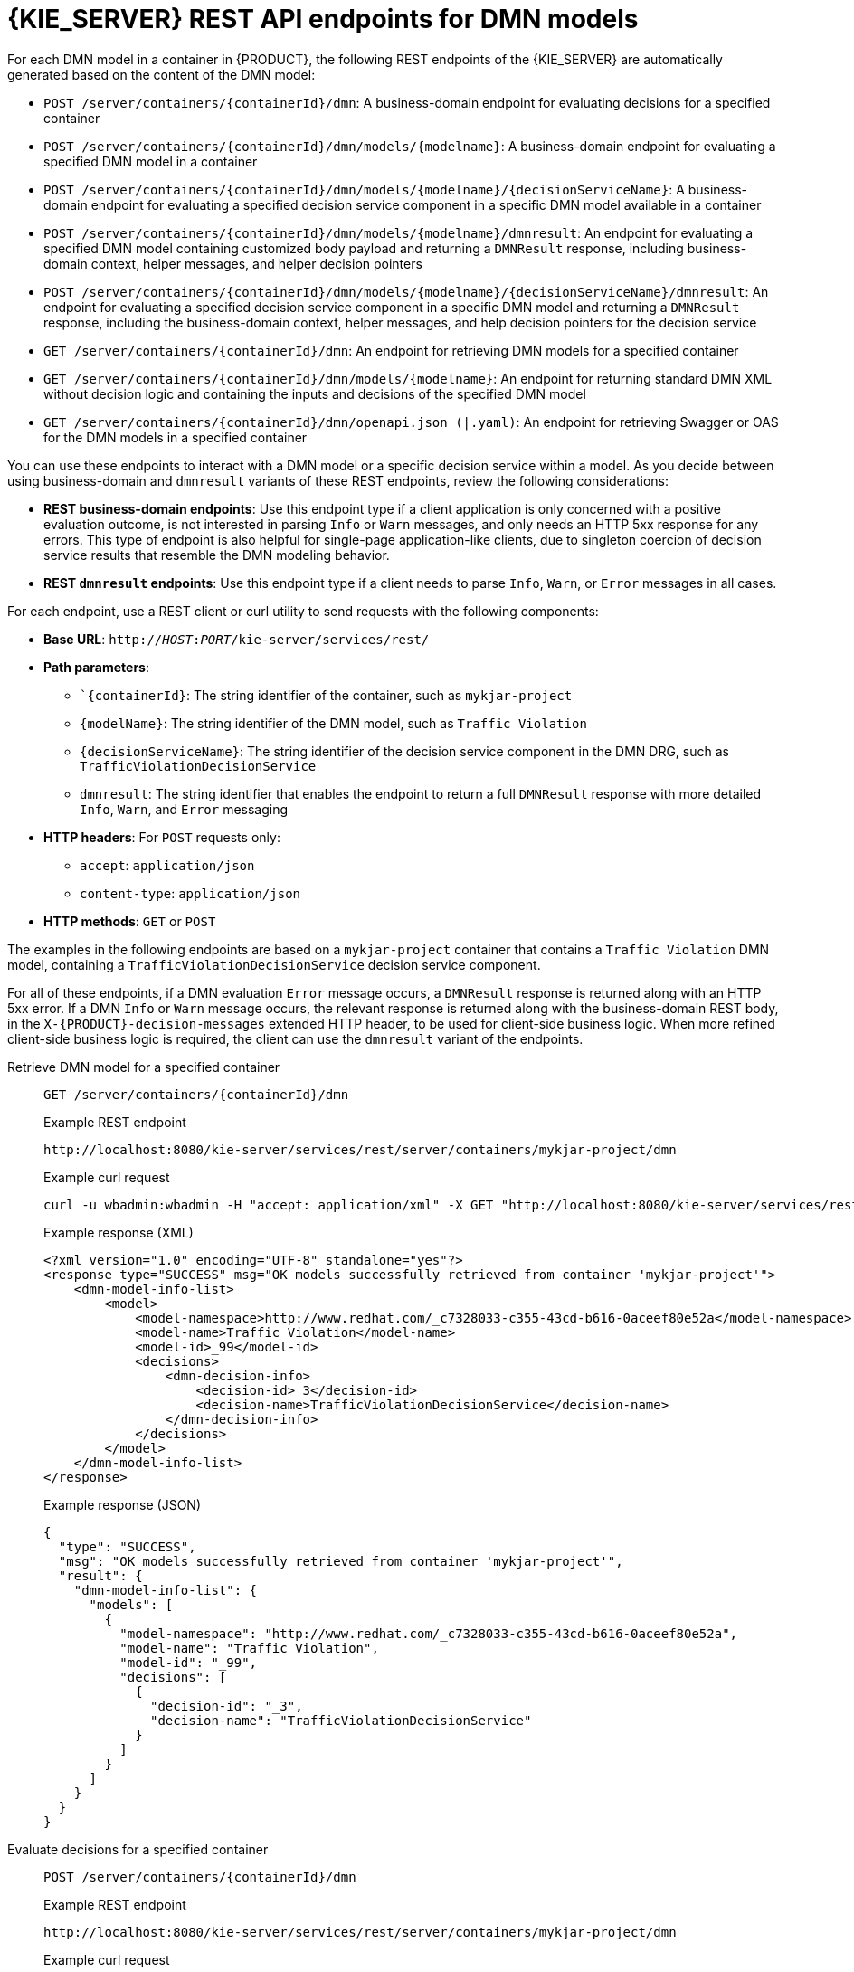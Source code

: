 [id="ref-rest-api-dmn-endpoints_{context}"]
= {KIE_SERVER} REST API endpoints for DMN models

For each DMN model in a container in {PRODUCT}, the following REST endpoints of the {KIE_SERVER} are automatically generated based on the content of the DMN model:

* `POST /server/containers/{containerId}/dmn`: A business-domain endpoint for evaluating decisions for a specified container
* `POST /server/containers/{containerId}/dmn/models/{modelname}`: A business-domain endpoint for evaluating a specified DMN model in a container
* `POST /server/containers/{containerId}/dmn/models/{modelname}/{decisionServiceName}`: A business-domain endpoint for evaluating a specified decision service component in a specific DMN model available in a container
* `POST /server/containers/{containerId}/dmn/models/{modelname}/dmnresult`: An endpoint for evaluating a specified DMN model containing customized body payload and returning a `DMNResult` response, including business-domain context, helper messages, and helper decision pointers
* `POST /server/containers/{containerId}/dmn/models/{modelname}/{decisionServiceName}/dmnresult`: An endpoint for evaluating a specified decision service component in a specific DMN model and returning a `DMNResult` response, including the business-domain context, helper messages, and help decision pointers for the decision service
* `GET /server/containers/{containerId}/dmn`: An endpoint for retrieving DMN models for a specified container
* `GET /server/containers/{containerId}/dmn/models/{modelname}`: An endpoint for returning standard DMN XML without decision logic and containing the inputs and decisions of the specified DMN model
* `GET /server/containers/{containerId}/dmn/openapi.json (|.yaml)`: An endpoint for retrieving Swagger or OAS for the DMN models in a specified container

You can use these endpoints to interact with a DMN model or a specific decision service within a model. As you decide between using business-domain and `dmnresult` variants of these REST endpoints, review the following considerations:

* *REST business-domain endpoints*: Use this endpoint type if a client application is only concerned with a positive evaluation outcome, is not interested in parsing `Info` or `Warn` messages, and only needs an HTTP 5xx response for any errors. This type of endpoint is also helpful for single-page application-like clients, due to singleton coercion of decision service results that resemble the DMN modeling behavior.
* *REST `dmnresult` endpoints*: Use this endpoint type if a client needs to parse `Info`, `Warn`, or `Error` messages in all cases.

For each endpoint, use a REST client or curl utility to send requests with the following components:

* *Base URL*: `http://__HOST__:__PORT__/kie-server/services/rest/`
* *Path parameters*:
** ``{containerId}`: The string identifier of the container, such as `mykjar-project`
** `{modelName}`: The string identifier of the DMN model, such as `Traffic Violation`
** `{decisionServiceName}`: The string identifier of the decision service component in the DMN DRG, such as `TrafficViolationDecisionService`
** `dmnresult`: The string identifier that enables the endpoint to return a full `DMNResult` response with more detailed `Info`, `Warn`, and `Error` messaging
* *HTTP headers*: For `POST` requests only:
** `accept`: `application/json`
** `content-type`: `application/json`
* *HTTP methods*: `GET` or `POST`

The examples in the following endpoints are based on a `mykjar-project` container that contains a `Traffic Violation` DMN model, containing a `TrafficViolationDecisionService` decision service component.

For all of these endpoints, if a DMN evaluation `Error` message occurs, a `DMNResult` response is returned along with an HTTP 5xx error. If a DMN `Info` or `Warn` message occurs, the relevant response is returned along with the business-domain REST body, in the `X-{PRODUCT}-decision-messages` extended HTTP header, to be used for client-side business logic. When more refined client-side business logic is required, the client can use the `dmnresult` variant of the endpoints.

Retrieve DMN model for a specified container::
+
--
`GET /server/containers/{containerId}/dmn`

.Example REST endpoint
`\http://localhost:8080/kie-server/services/rest/server/containers/mykjar-project/dmn`

.Example curl request
[source]
----
curl -u wbadmin:wbadmin -H "accept: application/xml" -X GET "http://localhost:8080/kie-server/services/rest/server/containers/mykjar-project/dmn"
----

.Example response (XML)
[source,xml]
----
<?xml version="1.0" encoding="UTF-8" standalone="yes"?>
<response type="SUCCESS" msg="OK models successfully retrieved from container 'mykjar-project'">
    <dmn-model-info-list>
        <model>
            <model-namespace>http://www.redhat.com/_c7328033-c355-43cd-b616-0aceef80e52a</model-namespace>
            <model-name>Traffic Violation</model-name>
            <model-id>_99</model-id>
            <decisions>
                <dmn-decision-info>
                    <decision-id>_3</decision-id>
                    <decision-name>TrafficViolationDecisionService</decision-name>
                </dmn-decision-info>
            </decisions>
        </model>
    </dmn-model-info-list>
</response>
----

.Example response (JSON)
[source,json]
----
{
  "type": "SUCCESS",
  "msg": "OK models successfully retrieved from container 'mykjar-project'",
  "result": {
    "dmn-model-info-list": {
      "models": [
        {
          "model-namespace": "http://www.redhat.com/_c7328033-c355-43cd-b616-0aceef80e52a",
          "model-name": "Traffic Violation",
          "model-id": "_99",
          "decisions": [
            {
              "decision-id": "_3",
              "decision-name": "TrafficViolationDecisionService"
            }
          ]
        }
      ]
    }
  }
}
----
--

Evaluate decisions for a specified container::
+
--
`POST /server/containers/{containerId}/dmn`

.Example REST endpoint
`\http://localhost:8080/kie-server/services/rest/server/containers/mykjar-project/dmn`

.Example curl request
[source]
----
curl -u wbadmin:wbadmin -H "accept: application/json" -H "content-type: application/json" -X POST "http://localhost:8080/kie-server/services/rest/server/containers/mykjar-project/dmn" -d "{ \"model-namespace\" : \"http://www.redhat.com/_c7328033-c355-43cd-b616-0aceef80e52a\", \"model-name\" : \"Traffic Violation\", \"decision-name\" : [ ], \"decision-id\" : [ ], \"dmn-context\" : }"
----

.Example POST request body with input data
[source,json]
----
{
  "model-namespace" : "http://www.redhat.com/_c7328033-c355-43cd-b616-0aceef80e52a",
  "model-name" : "Traffic Violation",
  "decision-name" : [ ],
  "decision-id" : [ ],
  "dmn-context" : [ ],
}
----

.Example response (JSON)
[source,json]
----
{
  "type": "SUCCESS",
  "msg": "OK from container 'mykjar-project'",
  "result": {
    "dmn-evaluation-result": {
      "messages": [],
      "model-namespace": "http://www.redhat.com/_c7328033-c355-43cd-b616-0aceef80e52a",
      "model-name": "Traffic Violation",
      "decision-name": [],
      "dmn-context": [],
      "decision-results": {
        "_3": {
          "messages": [],
          "decision-id": "_3",
          "decision-name": "TrafficViolationDecisionService",
          "status": "SUCCEEDED"
        }
      }
    }
  }
}
----
--

Retrieve Swagger or OAS for DMN models in a specified container::
+
--
`GET /server/containers/{containerId}/dmn/openapi.json (|.yaml)`

.Example REST endpoint
`\http://localhost:8080/kie-server/services/rest/server/containers/mykjar-project/dmn/openapi.json (|.yaml)`
--

Return the DMN XML without decision logic::
+
--
`GET /server/containers/{containerId}/dmn/models/{modelname}`

.Example REST endpoint
`\http://localhost:8080/kie-server/services/rest/server/containers/mykjar-project/dmn/models/Traffic Violation`

.Example curl request
[source]
----
curl -u wbadmin:wbadmin -X GET "http://localhost:8080/kie-server/services/rest/server/containers/mykjar-project/dmn/models/Traffic%20Violation" -H  "accept: application/xml"
----

.Example response (XML)
[source,xml]
----
<?xml version='1.0' encoding='UTF-8'?>
<dmn:definitions xmlns:dmn="http://www.omg.org/spec/DMN/20180521/MODEL/" xmlns="https://github.com/kiegroup/drools/kie-dmn/_A4BCA8B8-CF08-433F-93B2-A2598F19ECFF" xmlns:di="http://www.omg.org/spec/DMN/20180521/DI/" xmlns:kie="http://www.drools.org/kie/dmn/1.2" xmlns:feel="http://www.omg.org/spec/DMN/20180521/FEEL/" xmlns:dmndi="http://www.omg.org/spec/DMN/20180521/DMNDI/" xmlns:dc="http://www.omg.org/spec/DMN/20180521/DC/" id="_1C792953-80DB-4B32-99EB-25FBE32BAF9E" name="Traffic Violation" expressionLanguage="http://www.omg.org/spec/DMN/20180521/FEEL/" typeLanguage="http://www.omg.org/spec/DMN/20180521/FEEL/" namespace="https://github.com/kiegroup/drools/kie-dmn/_A4BCA8B8-CF08-433F-93B2-A2598F19ECFF">
  <dmn:extensionElements/>
  <dmn:itemDefinition id="_63824D3F-9173-446D-A940-6A7F0FA056BB" name="tDriver" isCollection="false">
    <dmn:itemComponent id="_9DAB5DAA-3B44-4F6D-87F2-95125FB2FEE4" name="Name" isCollection="false">
      <dmn:typeRef>string</dmn:typeRef>
    </dmn:itemComponent>
    <dmn:itemComponent id="_856BA8FA-EF7B-4DF9-A1EE-E28263CE9955" name="Age" isCollection="false">
      <dmn:typeRef>number</dmn:typeRef>
    </dmn:itemComponent>
    <dmn:itemComponent id="_FDC2CE03-D465-47C2-A311-98944E8CC23F" name="State" isCollection="false">
      <dmn:typeRef>string</dmn:typeRef>
    </dmn:itemComponent>
    <dmn:itemComponent id="_D6FD34C4-00DC-4C79-B1BF-BBCF6FC9B6D7" name="City" isCollection="false">
      <dmn:typeRef>string</dmn:typeRef>
    </dmn:itemComponent>
    <dmn:itemComponent id="_7110FE7E-1A38-4C39-B0EB-AEEF06BA37F4" name="Points" isCollection="false">
      <dmn:typeRef>number</dmn:typeRef>
    </dmn:itemComponent>
  </dmn:itemDefinition>
  <dmn:itemDefinition id="_40731093-0642-4588-9183-1660FC55053B" name="tViolation" isCollection="false">
    <dmn:itemComponent id="_39E88D9F-AE53-47AD-B3DE-8AB38D4F50B3" name="Code" isCollection="false">
      <dmn:typeRef>string</dmn:typeRef>
    </dmn:itemComponent>
    <dmn:itemComponent id="_1648EA0A-2463-4B54-A12A-D743A3E3EE7B" name="Date" isCollection="false">
      <dmn:typeRef>date</dmn:typeRef>
    </dmn:itemComponent>
    <dmn:itemComponent id="_9F129EAA-4E71-4D99-B6D0-84EEC3AC43CC" name="Type" isCollection="false">
      <dmn:typeRef>string</dmn:typeRef>
      <dmn:allowedValues kie:constraintType="enumeration" id="_626A8F9C-9DD1-44E0-9568-0F6F8F8BA228">
        <dmn:text>"speed", "parking", "driving under the influence"</dmn:text>
      </dmn:allowedValues>
    </dmn:itemComponent>
    <dmn:itemComponent id="_DDD10D6E-BD38-4C79-9E2F-8155E3A4B438" name="Speed Limit" isCollection="false">
      <dmn:typeRef>number</dmn:typeRef>
    </dmn:itemComponent>
    <dmn:itemComponent id="_229F80E4-2892-494C-B70D-683ABF2345F6" name="Actual Speed" isCollection="false">
      <dmn:typeRef>number</dmn:typeRef>
    </dmn:itemComponent>
  </dmn:itemDefinition>
  <dmn:itemDefinition id="_2D4F30EE-21A6-4A78-A524-A5C238D433AE" name="tFine" isCollection="false">
    <dmn:itemComponent id="_B9F70BC7-1995-4F51-B949-1AB65538B405" name="Amount" isCollection="false">
      <dmn:typeRef>number</dmn:typeRef>
    </dmn:itemComponent>
    <dmn:itemComponent id="_F49085D6-8F08-4463-9A1A-EF6B57635DBD" name="Points" isCollection="false">
      <dmn:typeRef>number</dmn:typeRef>
    </dmn:itemComponent>
  </dmn:itemDefinition>
  <dmn:inputData id="_1929CBD5-40E0-442D-B909-49CEDE0101DC" name="Violation">
    <dmn:variable id="_C16CF9B1-5FAB-48A0-95E0-5FCD661E0406" name="Violation" typeRef="tViolation"/>
  </dmn:inputData>
  <dmn:decision id="_4055D956-1C47-479C-B3F4-BAEB61F1C929" name="Fine">
    <dmn:variable id="_8C1EAC83-F251-4D94-8A9E-B03ACF6849CD" name="Fine" typeRef="tFine"/>
    <dmn:informationRequirement id="_800A3BBB-90A3-4D9D-BA5E-A311DED0134F">
      <dmn:requiredInput href="#_1929CBD5-40E0-442D-B909-49CEDE0101DC"/>
    </dmn:informationRequirement>
  </dmn:decision>
  <dmn:inputData id="_1F9350D7-146D-46F1-85D8-15B5B68AF22A" name="Driver">
    <dmn:variable id="_A80F16DF-0DB4-43A2-B041-32900B1A3F3D" name="Driver" typeRef="tDriver"/>
  </dmn:inputData>
  <dmn:decision id="_8A408366-D8E9-4626-ABF3-5F69AA01F880" name="Should the driver be suspended?">
    <dmn:question>Should the driver be suspended due to points on his license?</dmn:question>
    <dmn:allowedAnswers>"Yes", "No"</dmn:allowedAnswers>
    <dmn:variable id="_40387B66-5D00-48C8-BB90-E83EE3332C72" name="Should the driver be suspended?" typeRef="string"/>
    <dmn:informationRequirement id="_982211B1-5246-49CD-BE85-3211F71253CF">
      <dmn:requiredInput href="#_1F9350D7-146D-46F1-85D8-15B5B68AF22A"/>
    </dmn:informationRequirement>
    <dmn:informationRequirement id="_AEC4AA5F-50C3-4FED-A0C2-261F90290731">
      <dmn:requiredDecision href="#_4055D956-1C47-479C-B3F4-BAEB61F1C929"/>
    </dmn:informationRequirement>
  </dmn:decision>
  <dmndi:DMNDI>
    <dmndi:DMNDiagram>
      <di:extension/>
      <dmndi:DMNShape id="dmnshape-_1929CBD5-40E0-442D-B909-49CEDE0101DC" dmnElementRef="_1929CBD5-40E0-442D-B909-49CEDE0101DC" isCollapsed="false">
        <dmndi:DMNStyle>
          <dmndi:FillColor red="255" green="255" blue="255"/>
          <dmndi:StrokeColor red="0" green="0" blue="0"/>
          <dmndi:FontColor red="0" green="0" blue="0"/>
        </dmndi:DMNStyle>
        <dc:Bounds x="708" y="350" width="100" height="50"/>
        <dmndi:DMNLabel/>
      </dmndi:DMNShape>
      <dmndi:DMNShape id="dmnshape-_4055D956-1C47-479C-B3F4-BAEB61F1C929" dmnElementRef="_4055D956-1C47-479C-B3F4-BAEB61F1C929" isCollapsed="false">
        <dmndi:DMNStyle>
          <dmndi:FillColor red="255" green="255" blue="255"/>
          <dmndi:StrokeColor red="0" green="0" blue="0"/>
          <dmndi:FontColor red="0" green="0" blue="0"/>
        </dmndi:DMNStyle>
        <dc:Bounds x="709" y="210" width="100" height="50"/>
        <dmndi:DMNLabel/>
      </dmndi:DMNShape>
      <dmndi:DMNShape id="dmnshape-_1F9350D7-146D-46F1-85D8-15B5B68AF22A" dmnElementRef="_1F9350D7-146D-46F1-85D8-15B5B68AF22A" isCollapsed="false">
        <dmndi:DMNStyle>
          <dmndi:FillColor red="255" green="255" blue="255"/>
          <dmndi:StrokeColor red="0" green="0" blue="0"/>
          <dmndi:FontColor red="0" green="0" blue="0"/>
        </dmndi:DMNStyle>
        <dc:Bounds x="369" y="344" width="100" height="50"/>
        <dmndi:DMNLabel/>
      </dmndi:DMNShape>
      <dmndi:DMNShape id="dmnshape-_8A408366-D8E9-4626-ABF3-5F69AA01F880" dmnElementRef="_8A408366-D8E9-4626-ABF3-5F69AA01F880" isCollapsed="false">
        <dmndi:DMNStyle>
          <dmndi:FillColor red="255" green="255" blue="255"/>
          <dmndi:StrokeColor red="0" green="0" blue="0"/>
          <dmndi:FontColor red="0" green="0" blue="0"/>
        </dmndi:DMNStyle>
        <dc:Bounds x="534" y="83" width="133" height="63"/>
        <dmndi:DMNLabel/>
      </dmndi:DMNShape>
      <dmndi:DMNEdge id="dmnedge-_800A3BBB-90A3-4D9D-BA5E-A311DED0134F" dmnElementRef="_800A3BBB-90A3-4D9D-BA5E-A311DED0134F">
        <di:waypoint x="758" y="375"/>
        <di:waypoint x="759" y="235"/>
      </dmndi:DMNEdge>
      <dmndi:DMNEdge id="dmnedge-_982211B1-5246-49CD-BE85-3211F71253CF" dmnElementRef="_982211B1-5246-49CD-BE85-3211F71253CF">
        <di:waypoint x="419" y="369"/>
        <di:waypoint x="600.5" y="114.5"/>
      </dmndi:DMNEdge>
      <dmndi:DMNEdge id="dmnedge-_AEC4AA5F-50C3-4FED-A0C2-261F90290731" dmnElementRef="_AEC4AA5F-50C3-4FED-A0C2-261F90290731">
        <di:waypoint x="759" y="235"/>
        <di:waypoint x="600.5" y="114.5"/>
      </dmndi:DMNEdge>
    </dmndi:DMNDiagram>
  </dmndi:DMNDI>
----
--

Evaluate a specified DMN model in a specified container::
+
--
`POST /server/containers/{containerId}/dmn/models/{modelname}`

.Example REST endpoint
`\http://localhost:8080/kie-server/services/rest/server/containers/mykjar-project/dmn/models/Traffic Violation`

.Example curl request
[source]
----
curl -u wbadmin:wbadmin-X POST "http://localhost:8080/kie-server/services/rest/server/containers/mykjar-project/dmn/models/Traffic Violation" -H  "accept: application/json" -H  "Content-Type: application/json" -d "{\"Driver\":{\"Points\":15},\"Violation\":{\"Date\":\"2021-04-08\",\"Type\":\"speed\",\"Actual Speed\":135,\"Speed Limit\":100}}"
----

.Example POST request body with input data
[source,json]
----
{
  "Driver": {
    "Points": 15
  },
  "Violation": {
    "Date": "2021-04-08",
    "Type": "speed",
    "Actual Speed": 135,
    "Speed Limit": 100
  }
}
----

.Example response (JSON)
[source,json]
----
{
  "Violation": {
    "Type": "speed",
    "Speed Limit": 100,
    "Actual Speed": 135,
    "Code": null,
    "Date": "2021-04-08"
  },
  "Driver": {
    "Points": 15,
    "State": null,
    "City": null,
    "Age": null,
    "Name": null
  },
  "Fine": {
    "Points": 7,
    "Amount": 1000
  },
  "Should the driver be suspended?": "Yes"
}
----
--

Evaluate a specified decision service within a specified DMN model in a container::
+
--
`POST /server/containers/{containerId}/dmn/models/{modelname}/{decisionServiceName}`

For this endpoint, the request body must contain all the requirements of the decision service. The response is the resulting DMN context of the decision service, including the decision values, the original input values, and all other parametric DRG components in serialized form. For example, a business knowledge model is available in string-serialized form in its signature.

If the decision service is composed of a single-output decision, the response is the resulting value of that specific decision. This behavior provides an equivalent value at the API level of a specification feature when invoking the decision service in the model itself. As a result, you can, for example, interact with a DMN decision service from single-page web applications.

.Example REST endpoint
`\http://localhost:8080/kie-server/services/rest/server/containers/mykjar-project/dmn/models/Traffic Violation/TrafficViolationDecisionService`

.Example POST request body with input data
[source,json]
----
{
  "Driver": {
    "Points": 2
  },
  "Violation": {
    "Type": "speed",
    "Actual Speed": 120,
    "Speed Limit": 100
  }
}
----

.Example curl request
[source]
----
curl -X POST http://localhost:8080/kie-server/services/rest/server/containers/mykjar-project/dmn/models/Traffic Violation/TrafficViolationDecisionService -H 'content-type: application/json' -H 'accept: application/json' -d '{"Driver": {"Points": 2}, "Violation": {"Type": "speed", "Actual Speed": 120, "Speed Limit": 100}}'
----

.Example response for single-output decision (JSON)
[source,json]
----
"No"
----

.Example response for multiple-output decision (JSON)
[source,json]
----
{
  "Violation": {
    "Type": "speed",
    "Speed Limit": 100,
    "Actual Speed": 120
  },
  "Driver": {
    "Points": 2
  },
  "Fine": {
    "Points": 3,
    "Amount": 500
  },
  "Should the driver be suspended?": "No"
}
----
--

Evaluate a specified DMN model in a specified container and return a `DMNResult` response::
+
--
`POST /server/containers/{containerId}/dmn/models/{modelname}/dmnresult`

.Example REST endpoint
`\http://localhost:8080/kie-server/services/rest/server/containers/mykjar-project/dmn/models/Traffic Violation/dmnresult`

.Example POST request body with input data
[source,json]
----
{
  "Driver": {
    "Points": 2
  },
  "Violation": {
    "Type": "speed",
    "Actual Speed": 120,
    "Speed Limit": 100
  }
}
----

.Example curl request
[source]
----
curl -X POST http://localhost:8080/kie-server/services/rest/server/containers/mykjar-project/dmn/models/Traffic Violation/dmnresult -H 'content-type: application/json' -H 'accept: application/json' -d '{"Driver": {"Points": 2}, "Violation": {"Type": "speed", "Actual Speed": 120, "Speed Limit": 100}}'
----

.Example response (JSON)
[source,json]
----
{
  "namespace": "https://github.com/kiegroup/drools/kie-dmn/_A4BCA8B8-CF08-433F-93B2-A2598F19ECFF",
  "modelName": "Traffic Violation",
  "dmnContext": {
    "Violation": {
      "Type": "speed",
      "Speed Limit": 100,
      "Actual Speed": 120,
      "Code": null,
      "Date": null
    },
    "Driver": {
      "Points": 2,
      "State": null,
      "City": null,
      "Age": null,
      "Name": null
    },
    "Fine": {
      "Points": 3,
      "Amount": 500
    },
    "Should the driver be suspended?": "No"
  },
  "messages": [],
  "decisionResults": [
    {
      "decisionId": "_4055D956-1C47-479C-B3F4-BAEB61F1C929",
      "decisionName": "Fine",
      "result": {
        "Points": 3,
        "Amount": 500
      },
      "messages": [],
      "evaluationStatus": "SUCCEEDED"
    },
    {
      "decisionId": "_8A408366-D8E9-4626-ABF3-5F69AA01F880",
      "decisionName": "Should the driver be suspended?",
      "result": "No",
      "messages": [],
      "evaluationStatus": "SUCCEEDED"
    }
  ]
}
----
--

Evaluate a specified decision service within a DMN model in a specified container and return a `DMNResult` response::
+
--
`POST /server/containers/{containerId}/dmn/models/{modelname}/{decisionServiceName}/dmnresult`

.Example REST endpoint
`\http://localhost:8080/kie-server/services/rest/server/containers/mykjar-project/dmn/models/Traffic Violation/TrafficViolationDecisionService/dmnresult`

.Example POST request body with input data
[source,json]
----
{
  "Driver": {
    "Points": 2
  },
  "Violation": {
    "Type": "speed",
    "Actual Speed": 120,
    "Speed Limit": 100
  }
}
----

.Example curl request
[source]
----
curl -X POST http://localhost:8080/kie-server/services/rest/server/containers/mykjar-project/dmn/models/Traffic Violation/TrafficViolationDecisionService/dmnresult -H 'content-type: application/json' -H 'accept: application/json' -d '{"Driver": {"Points": 2}, "Violation": {"Type": "speed", "Actual Speed": 120, "Speed Limit": 100}}'
----

.Example response (JSON)
[source,json]
----
{
  "namespace": "https://github.com/kiegroup/drools/kie-dmn/_A4BCA8B8-CF08-433F-93B2-A2598F19ECFF",
  "modelName": "Traffic Violation",
  "dmnContext": {
    "Violation": {
      "Type": "speed",
      "Speed Limit": 100,
      "Actual Speed": 120,
      "Code": null,
      "Date": null
    },
    "Driver": {
      "Points": 2,
      "State": null,
      "City": null,
      "Age": null,
      "Name": null
    },
    "Should the driver be suspended?": "No"
  },
  "messages": [],
  "decisionResults": [
    {
      "decisionId": "_8A408366-D8E9-4626-ABF3-5F69AA01F880",
      "decisionName": "Should the driver be suspended?",
      "result": "No",
      "messages": [],
      "evaluationStatus": "SUCCEEDED"
    }
  ]
}
----
--

